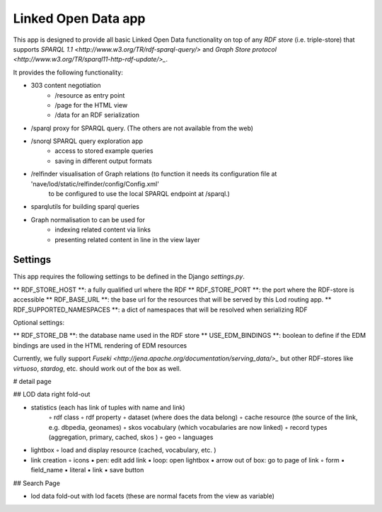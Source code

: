 Linked Open Data app
====================

This app is designed to provide all basic Linked Open Data functionality on top of any *RDF store* (i.e. triple-store)
that supports `SPARQL 1.1 <http://www.w3.org/TR/rdf-sparql-query/>` and
`Graph Store protocol <http://www.w3.org/TR/sparql11-http-rdf-update/>_`.

It provides the following functionality:

* 303 content negotiation
   * /resource as entry point
   * /page for the HTML view
   * /data for an RDF serialization
* /sparql proxy for SPARQL query. (The others are not available from the web)
* /snorql SPARQL query exploration app
    * access to stored example queries
    * saving in different output formats
* /relfinder visualisation of Graph relations (to function it needs its configuration file at 'nave/lod/static/relfinder/config/Config.xml'
    to be configured to use the local SPARQL endpoint at /sparql.)
* sparqlutils for building sparql queries
* Graph normalisation to can be used for
    * indexing related content via links
    * presenting related content in line in the view layer


Settings
--------

This app requires the following settings to be defined in the Django *settings.py*.

** RDF_STORE_HOST **: a fully qualified url where the RDF
** RDF_STORE_PORT **: the port where the RDF-store is accessible
** RDF_BASE_URL **: the base url for the resources that will be served by this Lod routing app.
** RDF_SUPPORTED_NAMESPACES **: a dict of namespaces that will be resolved when serializing RDF


Optional settings:

** RDF_STORE_DB **: the database name used in the RDF store
** USE_EDM_BINDINGS **: boolean to define if the EDM bindings are used in the HTML rendering of EDM resources

Currently, we fully support `Fuseki <http://jena.apache.org/documentation/serving_data/>_` but other RDF-stores
like *virtuoso*, *stardog*, etc. should work out of the box as well.


# detail page

## LOD data right fold-out

• statistics (each has link of tuples with name and link)
	◦	rdf class 
	◦	rdf property
	◦	dataset (where does the data belong)
	◦	cache resource (the source of the link, e.g. dbpedia, geonames)
	◦	skos vocabulary (which vocabularies are now linked)
	◦	record types (aggregation, primary, cached, skos )
	◦	geo
	◦	languages


•	lightbox
	◦	load and display resource (cached, vocabulary, etc. )


•	link creation
	◦	icons
        ▪	pen: edit add link
        ▪	loop: open lightbox
        ▪	arrow out of box: go to page of link
	◦	form
        ▪	field_name
        ▪	literal
        ▪	link
        ▪	save button


## Search Page

* lod data fold-out with lod facets (these are normal facets from the view as variable)

